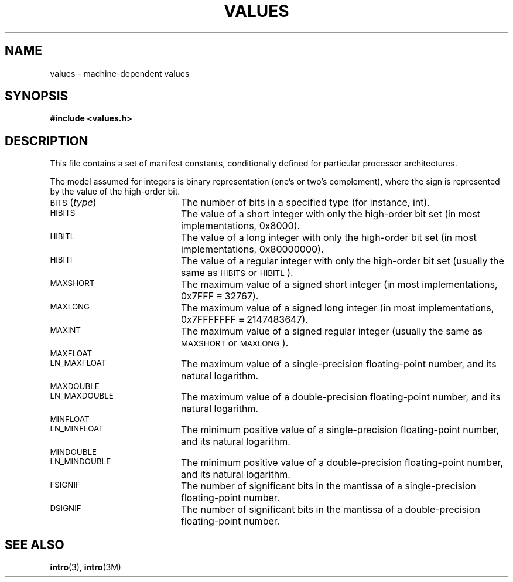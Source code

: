 .\" @(#)values.3 1.1 92/07/30 SMI; from S5
.TH VALUES 3 "6 October 1987"
.SH NAME
values \- machine-dependent values
.SH SYNOPSIS
.B #include <values.h>
.SH DESCRIPTION
.IX values() "" "\fLvalues()\fR \(em machine-dependent values"
.IX "machine dependent" "" "machine-dependent values \(em \fLvalues()\fR"
.LP
This file contains a set of manifest constants,
conditionally defined for particular processor architectures.
.LP
The model assumed for integers is binary representation
(one's or two's complement),
where the sign is represented by the value of the high-order bit.
.TP 20
.RI \s-1BITS\s0( type )
The number of bits in a specified type
(for instance, int).
.TP
.SM HIBITS
The value of a short integer with only the high-order bit set
(in most implementations, 0x8000).
.TP
.SM HIBITL
The value of a long integer with only the high-order bit set
(in most implementations, 0x80000000).
.TP
.SM HIBITI
The value of a regular integer with only the high-order bit set
(usually the same as
\s-1HIBITS\s0
or
\s-1HIBITL\s0).
.TP
.SM MAXSHORT
The maximum value of a signed short integer
(in most implementations, 0x7FFF \(== 32767).
.TP
.SM MAXLONG
The maximum value of a signed long integer
(in most implementations, 0x7FFFFFFF \(== 2147483647).
.TP
.SM MAXINT
The maximum value of a signed regular integer
(usually the same as
\s-1MAXSHORT\s0
or
\s-1MAXLONG\s0).
.TP
.SM MAXFLOAT
.TP
.SM LN_MAXFLOAT
The maximum value of a single-precision floating-point number,
and its natural logarithm.
.TP
.SM MAXDOUBLE
.TP
.SM LN_MAXDOUBLE
The maximum value of a double-precision floating-point number,
and its natural logarithm.
.TP
.SM MINFLOAT
.TP
.SM LN_MINFLOAT
The minimum positive value of a single-precision floating-point number,
and its natural logarithm.
.TP
.SM MINDOUBLE
.TP
.SM LN_MINDOUBLE
The minimum positive value of a double-precision floating-point number,
and its natural logarithm.
.TP
.SM FSIGNIF
The number of significant bits in the mantissa of a single-precision
floating-point number.
.TP
.SM DSIGNIF
The number of significant bits in the mantissa of a double-precision
floating-point number.
.SH "SEE ALSO"
.BR intro (3),
.BR intro (3M)
